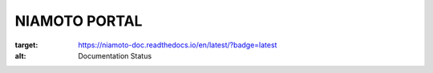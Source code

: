 NIAMOTO PORTAL
##############

.. image:: https://travis-ci.org/CheckFly/niamoto-portal.svg?branch=develop
    :target: https://travis-ci.org/CheckFly/niamoto-portal

.. image:: https://codecov.io/gh/CheckFly/niamoto-portal/branch/develop/graph/badge.svg?token=YN2GKjf5Fs
    :target: https://codecov.io/gh/CheckFly/niamoto-portal

.. image:: https://readthedocs.org/projects/niamoto-doc/badge/?version=latest
:target: https://niamoto-doc.readthedocs.io/en/latest/?badge=latest
:alt: Documentation Status
